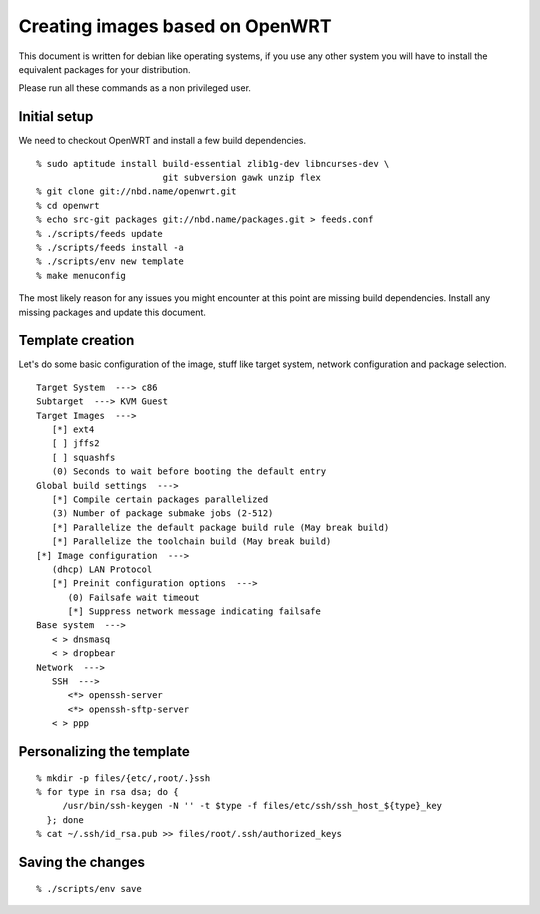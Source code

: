 Creating images based on OpenWRT
================================

This document is written for debian like operating systems, if you use
any other system you will have to install the equivalent packages for
your distribution.

Please run all these commands as a non privileged user.

Initial setup
-------------

We need to checkout OpenWRT and install a few build dependencies.

::

   % sudo aptitude install build-essential zlib1g-dev libncurses-dev \
                           git subversion gawk unzip flex
   % git clone git://nbd.name/openwrt.git
   % cd openwrt
   % echo src-git packages git://nbd.name/packages.git > feeds.conf
   % ./scripts/feeds update
   % ./scripts/feeds install -a
   % ./scripts/env new template
   % make menuconfig

The most likely reason for any issues you might encounter at this
point are missing build dependencies. Install any missing packages and
update this document.

Template creation
-----------------

Let's do some basic configuration of the image, stuff like target
system, network configuration and package selection.

::

   Target System  ---> c86
   Subtarget  ---> KVM Guest
   Target Images  --->
      [*] ext4
      [ ] jffs2
      [ ] squashfs
      (0) Seconds to wait before booting the default entry
   Global build settings  --->
      [*] Compile certain packages parallelized
      (3) Number of package submake jobs (2-512)
      [*] Parallelize the default package build rule (May break build)
      [*] Parallelize the toolchain build (May break build)
   [*] Image configuration  --->
      (dhcp) LAN Protocol
      [*] Preinit configuration options  --->
         (0) Failsafe wait timeout
         [*] Suppress network message indicating failsafe
   Base system  --->
      < > dnsmasq
      < > dropbear
   Network  --->
      SSH  --->
         <*> openssh-server
         <*> openssh-sftp-server
      < > ppp

Personalizing the template
--------------------------

::

   % mkdir -p files/{etc/,root/.}ssh
   % for type in rsa dsa; do {
        /usr/bin/ssh-keygen -N '' -t $type -f files/etc/ssh/ssh_host_${type}_key
     }; done
   % cat ~/.ssh/id_rsa.pub >> files/root/.ssh/authorized_keys

Saving the changes
------------------

::

   % ./scripts/env save


